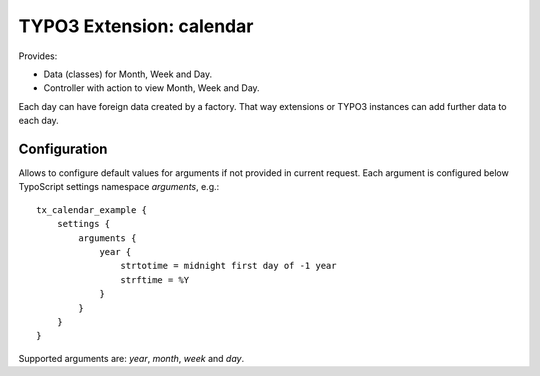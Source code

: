 TYPO3 Extension: calendar
=========================

Provides:

* Data (classes) for Month, Week and Day.

* Controller with action to view Month, Week and Day.

Each day can have foreign data created by a factory.
That way extensions or TYPO3 instances can add further data to each day.

Configuration
-------------

Allows to configure default values for arguments if not provided in current request.
Each argument is configured below TypoScript settings namespace `arguments`, e.g.::

    tx_calendar_example {
        settings {
            arguments {
                year {
                    strtotime = midnight first day of -1 year
                    strftime = %Y
                }
            }
        }
    }

Supported arguments are: `year`, `month`, `week` and `day`.

